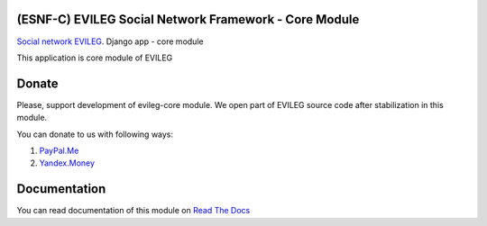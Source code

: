 ======================================================
(ESNF-C) EVILEG Social Network Framework - Core Module
======================================================

`Social network EVILEG <https://evileg.com/>`_. Django app - core module

This application is core module of EVILEG

======
Donate
======

Please, support development of evileg-core module. We open part of EVILEG source code after stabilization in this module.

You can donate to us with following ways:

1. `PayPal.Me <https://www.paypal.me/legotckoi>`_
2. `Yandex.Money <https://money.yandex.ru/to/410011306906193>`_

=============
Documentation
=============

You can read documentation of this module on `Read The Docs <https://evileg-core.readthedocs.io/en/latest/>`_

